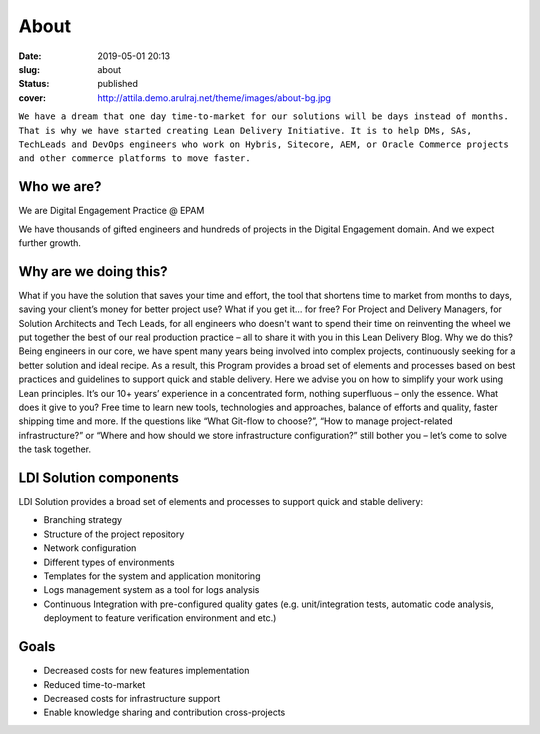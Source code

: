 About
#####
:date: 2019-05-01 20:13
:slug: about
:status: published
:cover: http://attila.demo.arulraj.net/theme/images/about-bg.jpg


``We have a dream that one day time-to-market for our solutions will be days
instead of months. That is why we have started creating Lean Delivery
Initiative. It is to help DMs, SAs, TechLeads and DevOps engineers who
work on Hybris, Sitecore, AEM, or Oracle Commerce projects and other
commerce platforms to move faster.``

Who we are?
------------
We are Digital Engagement Practice @ EPAM

We have thousands of gifted engineers and hundreds of projects in the
Digital Engagement domain. And we expect further growth.




Why are we doing this?
----------------------
What if you have the solution that saves your time and effort, the tool that
shortens time to market from months to days, saving your client’s money for
better project use? What if you get it… for free?
For Project and Delivery Managers, for Solution Architects and Tech Leads,
for all engineers who doesn't want to spend their time on reinventing the wheel
we put together the best of our real production practice – all to share it with
you in this Lean Delivery Blog.
Why we do this? Being engineers in our core, we have spent many years being
involved into complex projects, continuously seeking for a better solution and
ideal recipe. As a result, this Program provides a broad set of elements and
processes based on best practices and guidelines to support quick and stable
delivery. Here we advise you on how to simplify your work using Lean principles.
It’s our 10+ years’ experience in a concentrated form, nothing superfluous – only the essence.
What does it give to you? Free time to learn new tools, technologies and
approaches, balance of efforts and quality, faster shipping time and more.
If the questions like “What Git-flow to choose?”, “How to manage project-related
infrastructure?” or “Where and how should we store infrastructure configuration?”
still bother you – let’s come to solve the task together.


LDI Solution components
-----------------------

LDI Solution provides a broad set of elements and processes to support quick and stable delivery:

- Branching strategy
- Structure of the project repository
- Network configuration
- Different types of environments
- Templates for the system and application monitoring
- Logs management system as a tool for logs analysis
- Continuous Integration with pre-configured quality gates (e.g. unit/integration tests, automatic code analysis, deployment to feature verification environment and etc.)

Goals
-----

- Decreased costs for new features implementation
- Reduced time-to-market
- Decreased costs for infrastructure support
- Enable knowledge sharing and contribution cross-projects
